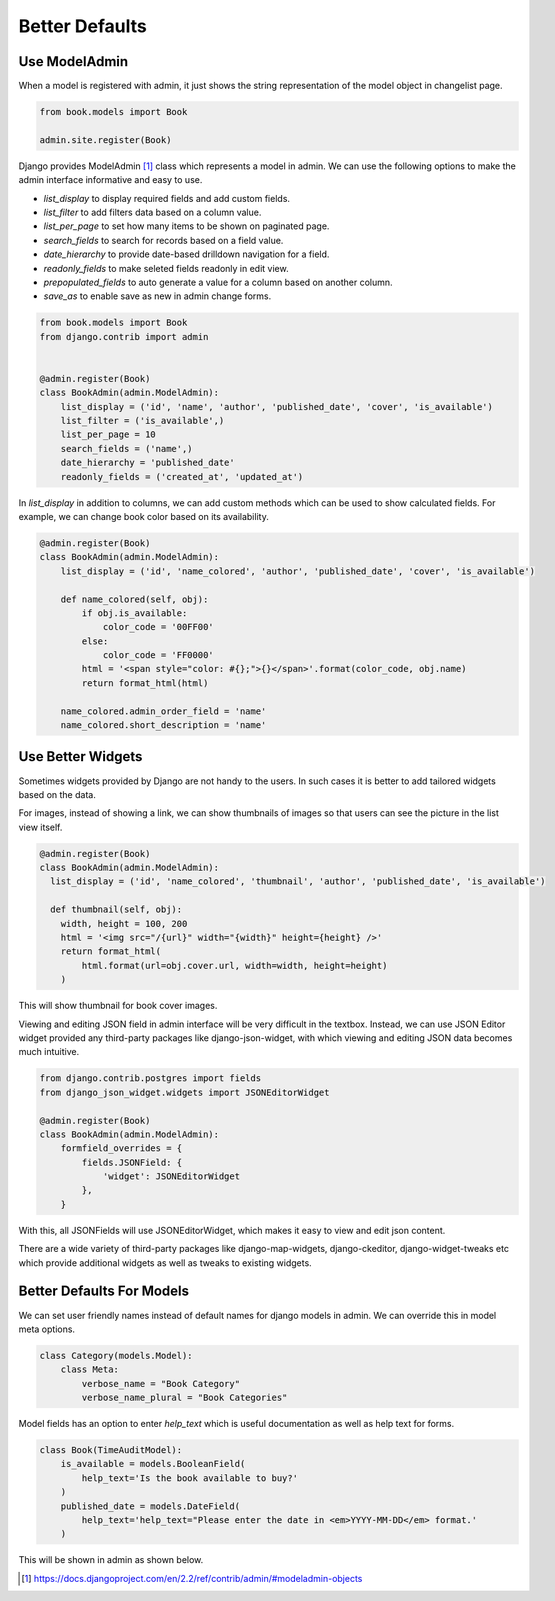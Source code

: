 Better Defaults
=================


Use ModelAdmin
-----------------

When a model is registered with admin, it just shows the string representation of the model object in changelist page.


.. code-block:: python

    from book.models import Book

    admin.site.register(Book)


.. image:: images/admin-defaults-list.png
   :align: center


Django provides ModelAdmin [#f1]_ class which represents a model in admin. We can use the following options to make the admin interface informative and easy to use.

* `list_display` to display required fields and add custom fields.
* `list_filter` to add filters data based on a column value.
* `list_per_page` to set how many items to be shown on paginated page.
* `search_fields` to search for records based on a field value.
* `date_hierarchy` to provide date-based drilldown navigation for a field.
* `readonly_fields` to make seleted fields readonly in edit view.
* `prepopulated_fields` to auto generate a value for a column based on another column.
* `save_as` to enable save as new in admin change forms.


.. code-block:: python

    from book.models import Book
    from django.contrib import admin


    @admin.register(Book)
    class BookAdmin(admin.ModelAdmin):
        list_display = ('id', 'name', 'author', 'published_date', 'cover', 'is_available')
        list_filter = ('is_available',)
        list_per_page = 10
        search_fields = ('name',)
        date_hierarchy = 'published_date'
        readonly_fields = ('created_at', 'updated_at')


.. image:: images/admin-defaults-list2.png
   :align: center


In `list_display` in addition to columns, we can add custom methods which can be used to show calculated fields. For example, we can change book color based on its availability.


.. code-block:: python

    @admin.register(Book)
    class BookAdmin(admin.ModelAdmin):
        list_display = ('id', 'name_colored', 'author', 'published_date', 'cover', 'is_available')

        def name_colored(self, obj):
            if obj.is_available:
                color_code = '00FF00'
            else:
                color_code = 'FF0000'
            html = '<span style="color: #{};">{}</span>'.format(color_code, obj.name)
            return format_html(html)

        name_colored.admin_order_field = 'name'
        name_colored.short_description = 'name'


.. image:: images/admin-defaults-list3.png
   :align: center



Use Better Widgets
-------------------

Sometimes widgets provided by Django are not handy to the users. In such cases it is better to add tailored widgets based on the data.

For images, instead of showing a link, we can show thumbnails of images so that users can see the picture in the list view itself.


.. code-block:: python


    @admin.register(Book)
    class BookAdmin(admin.ModelAdmin):
      list_display = ('id', 'name_colored', 'thumbnail', 'author', 'published_date', 'is_available')

      def thumbnail(self, obj):
        width, height = 100, 200
        html = '<img src="/{url}" width="{width}" height={height} />'
        return format_html(
            html.format(url=obj.cover.url, width=width, height=height)
        )

This will show thumbnail for book cover images.


.. image:: images/defaults-widget1.png
   :align: center


Viewing and editing JSON field in admin interface will be very difficult in the textbox. Instead, we can use JSON Editor widget provided any third-party packages like django-json-widget, with which viewing and editing JSON data becomes much intuitive.


.. code-block:: python

    from django.contrib.postgres import fields
    from django_json_widget.widgets import JSONEditorWidget

    @admin.register(Book)
    class BookAdmin(admin.ModelAdmin):
        formfield_overrides = {
            fields.JSONField: {
                'widget': JSONEditorWidget
            },
        }

With this, all JSONFields will use JSONEditorWidget, which makes it easy to view and edit json content.


.. image:: images/defaults-widget3.png
   :align: center


There are a wide variety of third-party packages like django-map-widgets, django-ckeditor, django-widget-tweaks etc which provide additional widgets as well as tweaks to existing widgets.



Better Defaults For Models
--------------------------

We can set user friendly names instead of default names for django models in admin. We can override this in model meta options.


.. code-block:: python

    class Category(models.Model):
        class Meta:
            verbose_name = "Book Category"
            verbose_name_plural = "Book Categories"

Model fields has an option to enter `help_text` which is useful documentation as well as help text for forms.


.. code-block:: python

    class Book(TimeAuditModel):
        is_available = models.BooleanField(
            help_text='Is the book available to buy?'
        )
        published_date = models.DateField(
            help_text='help_text="Please enter the date in <em>YYYY-MM-DD</em> format.'
        )


This will be shown in admin as shown below.


.. image:: images/admin-defaults-list4.png
   :align: center



.. [#f1] https://docs.djangoproject.com/en/2.2/ref/contrib/admin/#modeladmin-objects
